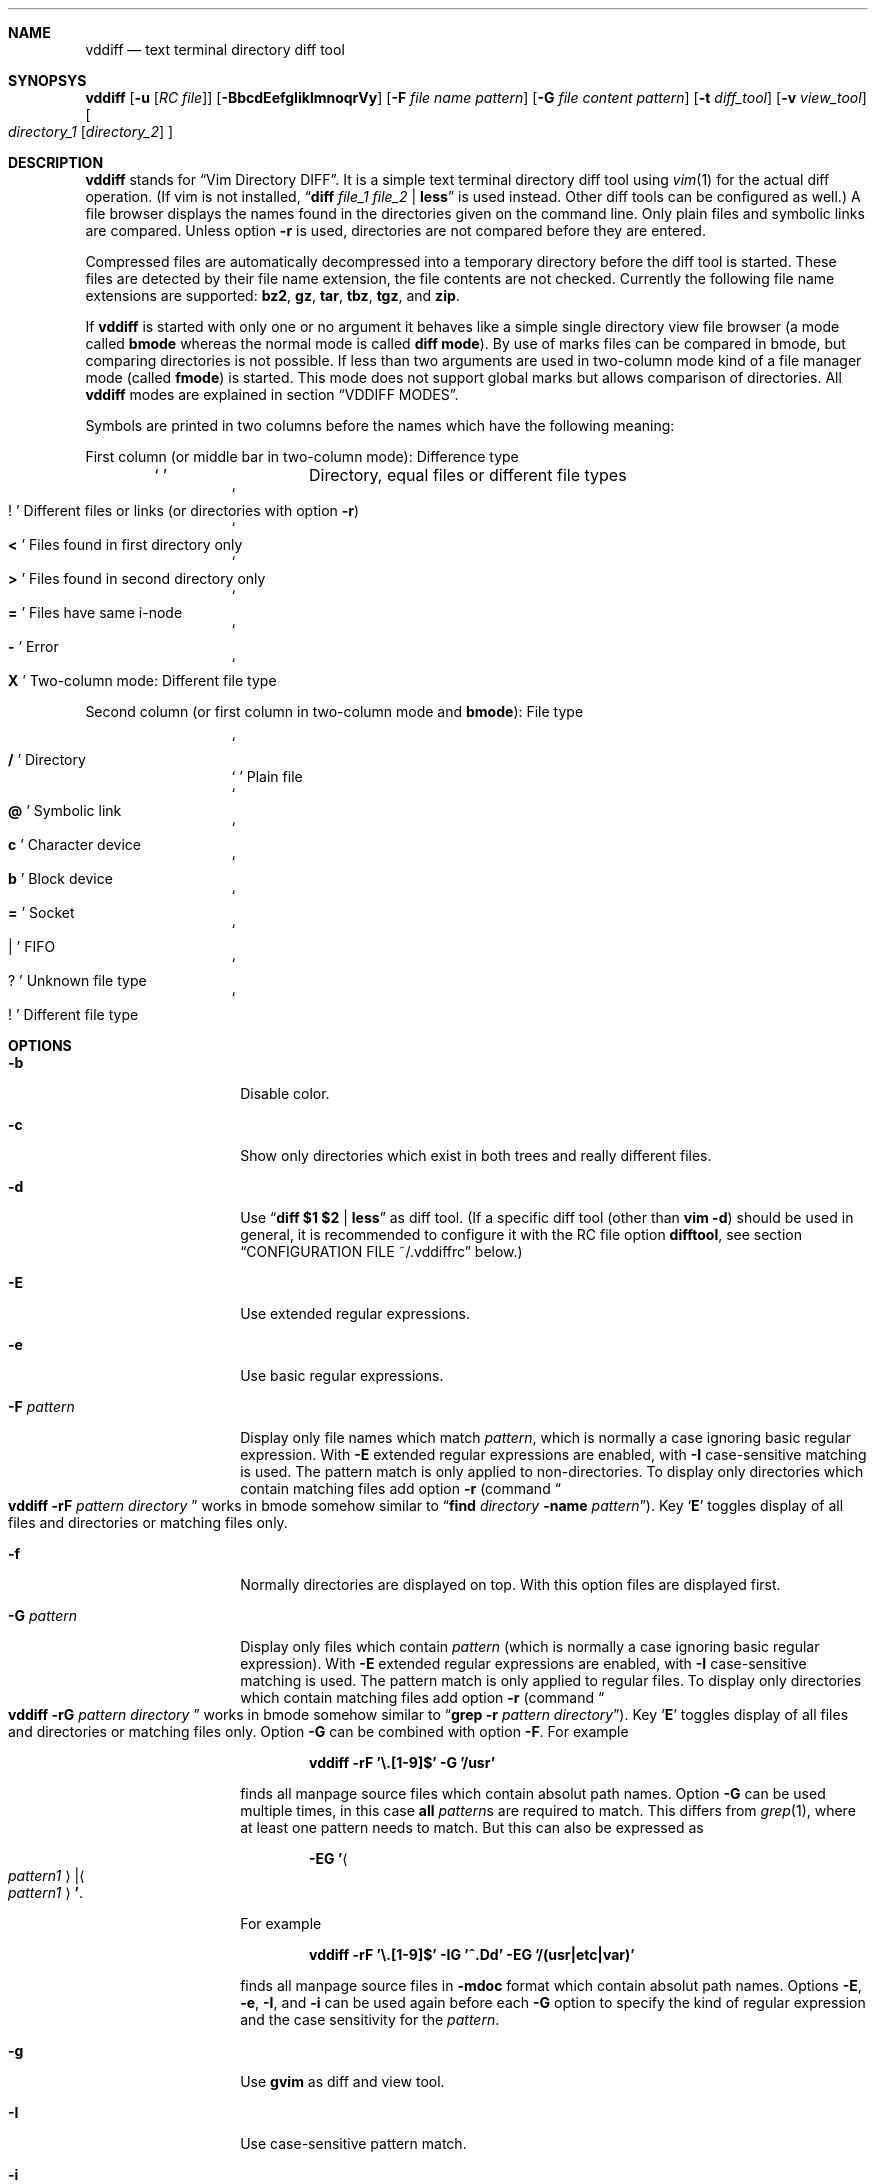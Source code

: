 .ig
Copyright (c) 2016, Carsten Kunze <carsten.kunze@arcor.de>

Permission to use, copy, modify, and/or distribute this software for any
purpose with or without fee is hereby granted, provided that the above
copyright notice and this permission notice appear in all copies.

THE SOFTWARE IS PROVIDED "AS IS" AND THE AUTHOR DISCLAIMS ALL WARRANTIES WITH
REGARD TO THIS SOFTWARE INCLUDING ALL IMPLIED WARRANTIES OF MERCHANTABILITY
AND FITNESS. IN NO EVENT SHALL THE AUTHOR BE LIABLE FOR ANY SPECIAL, DIRECT,
INDIRECT, OR CONSEQUENTIAL DAMAGES OR ANY DAMAGES WHATSOEVER RESULTING FROM
LOSS OF USE, DATA OR PROFITS, WHETHER IN AN ACTION OF CONTRACT, NEGLIGENCE OR
OTHER TORTIOUS ACTION, ARISING OUT OF OR IN CONNECTION WITH THE USE OR
PERFORMANCE OF THIS SOFTWARE.
..
.Dd November 27, 2016
.Dt VDDIFF 1
.Sh NAME
.Nm vddiff
.Nd text terminal directory diff tool
.Sh SYNOPSYS
.Nm
.Op Fl u Op Ar "RC file"
.Op Fl BbcdEefgIiklmnoqrVy
.Op Fl F Ar file name pattern
.Op Fl G Ar file content pattern
.Op Fl t Ar diff_tool
.Op Fl v Ar view_tool
.Oo
.Ar directory_1
.Op Ar directory_2
.Oc
.Sh DESCRIPTION
.Nm
stands for
.Dq Vim Directory DIFF .
It is a simple text terminal directory diff tool using
.Xr vim 1
for the actual diff operation.
(If vim is not installed,
.Dq Li diff Ar file_1 Ar file_2 Li | less
is used instead.
Other diff tools can be configured as well.)
A file browser displays the names found in the directories
given on the command line.
Only plain files and symbolic links are compared.
Unless option
.Fl r
is used,
directories are not compared before they are entered.
.Pp
Compressed files are automatically decompressed into
a temporary directory before the diff tool is started.
These files are detected by their file name extension,
the file contents are not checked.
Currently the following file name extensions are
supported:
.Li bz2 ,
.Li gz ,
.Li tar ,
.Li tbz ,
.Li tgz ,
and
.Li zip .
.Pp
If
.Nm
is started with only one or no argument
it behaves like a simple single directory view
file browser (a mode called
.Sy bmode
whereas the normal mode is called
.Sy diff mode ) .
By use of marks files can be compared in bmode,
but comparing directories is not possible.
If less than two arguments are used in two-column mode
kind of a file manager mode (called
.Sy fmode )
is started.
This mode does not support global marks but allows
comparison of directories.
All
.Nm
modes are explained in section
.Sx VDDIFF MODES .
.Pp
Symbols are printed in two columns before the names
which have the following meaning:
.Pp
First column (or middle bar in two-column mode): Difference type
.Bl -column -offset indent ".Sq Li !"
.It So Li " " Sc Ta "Directory, equal files or different file types"
.It So Li ! Sc Ta "Different files or links (or directories with option" Fl r )
.It So Li < Sc Ta "Files found in first directory only"
.It So Li > Sc Ta "Files found in second directory only"
.It So Li = Sc Ta "Files have same i-node"
.It So Li - Sc Ta Error
.It So Li X Sc Ta "Two-column mode: Different file type"
.El
.Pp
Second column (or first column in two-column mode and
.Sy bmode ) :
File type
.Bl -column -offset indent ".Sq Li !"
.It So Li /   Sc Ta Directory
.It So Li " " Sc Ta "Plain file"
.It So Li @   Sc Ta "Symbolic link"
.It So Li c   Sc Ta "Character device"
.It So Li b   Sc Ta "Block device"
.It So Li =   Sc Ta Socket
.It So Li |   Sc Ta FIFO
.It So Li ?   Sc Ta "Unknown file type"
.It So Li !   Sc Ta "Different file type"
.El
.Sh OPTIONS
.Bl -tag -width 12n
.It Fl b
Disable color.
.It Fl c
Show only directories which exist in both trees
and really different files.
.It Fl d
Use
.Dq Li diff $1 $2 | less
as diff tool.
(If a specific diff tool (other than
.Li vim -d )
should be used in general, it is recommended
to configure it with the RC file option
.Sy difftool ,
see section
.Sx CONFIGURATION FILE ~/.vddiffrc
below.)
.It Fl E
Use extended regular expressions.
.It Fl e
Use basic regular expressions.
.It Fl F Ar pattern
Display only file names which match
.Ar pattern ,
which is normally a case ignoring basic regular expression.
With
.Fl E
extended regular expressions are enabled,
with
.Fl I
case-sensitive matching is used.
The pattern match is only applied to non-directories.
To display only directories which contain matching
files add option
.Fl r
(command
.Do Nm
.Fl rF Ar pattern Ar directory Dc
works in bmode somehow similar to
.Dq Nm find Ar directory Fl name Ar pattern ) .
Key
.Sq Li E
toggles display of all files and directories or
matching files only.
.It Fl f
Normally directories are displayed on top.
With this option files are displayed first.
.It Fl G Ar pattern
Display only files which contain
.Ar pattern
(which is normally a case ignoring basic regular expression).
With
.Fl E
extended regular expressions are enabled,
with
.Fl I
case-sensitive matching is used.
The pattern match is only applied to regular files.
To display only directories which contain matching
files add option
.Fl r
(command
.Do Nm
.Fl rG Ar pattern Ar directory Dc
works in bmode somehow similar to
.Dq Nm grep Fl r Ar pattern Ar directory ) .
Key
.Sq Li E
toggles display of all files and directories or
matching files only.
Option
.Fl G
can be combined with option
.Fl F .
For example
.Pp
.Dl vddiff \-rF '\(rs.[1-9]$' \-G '/usr'
.Pp
finds all manpage source files which contain
absolut path names.
Option
.Fl G
can be used multiple times, in this case
.Sy all
.Ar pattern Ns No s
are required to match.
This differs from
.Xr grep 1 ,
where at least one pattern needs to match.
But this can also be expressed as
.Pp
.D1 Fl EG Li ' Ns Ao Ar pattern1 Ac Ns Li | Ns Ao Ar pattern1 Ac Ns Li ' .
.Pp
For example
.Pp
.Dl vddiff \-rF '\(rs.[1-9]$' \-IG '^\.Dd' \-EG '/(usr|etc|var)'
.Pp
finds all manpage source files in
.Fl mdoc
format which contain absolut path names.
Options
.Fl E , e , I ,
and
.Fl i
can be used again before each
.Fl G
option to specify the kind of regular expression
and the case sensitivity for the
.Ar pattern .
.It Fl g
Use
.Nm gvim
as diff and view tool.
.It Fl I
Use case-sensitive pattern match.
.It Fl i
Use case-insensitive pattern match.
.It Fl k
Use
.Nm tkdiff
as diff tool.
.It Fl l
Follow symbolic links.
.It Fl m
Normally directories are displayed on top.
This is disabled with this option.
.It Fl n
This option suppresses the display of equal files.
.It Fl o
Hide files which are on one side only.
.It Fl q
Debug option:
Print differing files and exit (similar to
.Dq Li diff \-q ,
but output is unsorted).
.It Fl r
Recursively scan directories to detect differences in subdirectories.
This allows to mark directories which contain differences.
It increases the start time (due to disk I/O) since
the full file tree is compared at begin.
To only show different directories this option needs to be
combined with
.Fl c .
Pressing key
.Sq c
enables to view all files in this mode.
.It Fl t Ar diff_tool
Specify diff tool on the command line.
The filenames to compare are appended to the given string.
To include them into the string the symbolic names
.Dq Li $1
and
.Dq Li $2
can be used (in any order), where
.Dq Li $1
refers to the first and
.Dq Li $2
to the second file.
Note that the shell may require quoting as in
.Pp
.Dl \-t \(dqdiff \(rs$1 \(rs$2 | vim \-R \-\(dq
.It Fl u Op Ar filename
Skip reading the initialization file at start-up.
If
.Fl u
is used, it must be the very first option.
Other used options need to begin with
.Sq Fl
again.
If an optional
.Ar filename
is supplied, this file is read instead of the default
initialization file
.Pa ~/.vddiffrc .
.Ar filename
needs to be separated with white space from
.Fl u .
.It Fl V
Print version and exit.
.It Fl v Ar view_tool
Specify view tool on the command line.
The filenames is appended to the given string.
To include it into the string the symbolic name
.Dq Li $1
can be embedded which is expanded to the filename.
.It Fl y
Start in two-column mode.
This is currently only supported if two arguments are given.
.El
.Sh INTERACTIVE COMMANDS
.Bl -tag -width 12n
.It Sq Li Q
Quit
.Nm .
.It So Li h Sc or Sq Li \&?
Display help.
Help mode is left with
.Sq Li q .
Keys
.Aq Cm DOWN ,
.Aq Cm UP ,
.Aq Cm PAGE-DOWN ,
and
.Aq Cm PAGE-UP
are used for scrolling in help mode.
.It Aq Cm CTRL-l
Refresh display.
This may be necessary after another application
had output text into the curses controlled display.
.It Ao Cm UP Ac , So Li k Sc or Sq Li \-
Move cursor line up.
.It Ao Cm DOWN Ac , So Li j Sc or Sq Li +
Move cursor line down.
.It Aq Cm LEFT
Leave directory (one directory up).
.It Ao Cm RIGHT Ac , Ao Cm ENTER Ac , or double click
View file, enter directory or start diff tool.
Compressed files and directories
are unpacked before the view or diff tool is started.
.Pp
If a file is marked (with
.Sq Li m ) ,
only
.Ao Cm RIGHT Ac and double click
can be used to normally view files or enter directories.
.Aq Cm ENTER
starts a diff between the marked file
and the selected file or directory.
.It Ao Cm PAGE-UP Ac or Aq Cm BACKSPACE
Scroll one screen up.
.It Ao Cm PAGE-DOWN Ac or Aq Cm SPACE
Scroll one screen down.
.It Ao Cm HOME Ac or Sq Li 1G
Go to first file.
.It Ao Cm END Ac or Sq Li G
Go to last file.
.It So Li | Sc Ns Aq Cm LEFT
In two-column mode:
Enlarge right column by 10 characters.
.It So Li | Sc Ns Aq Cm RIGHT
In two-column mode:
Enlarge left column by 10 characters.
.It Dq Li |=
In two-column mode:
Make column widths equal.
.It Aq Cm CTRL-w
In diff mode:
Toggle two-column mode.
.It Sq Li /
Search file in list by typing the begin of the filename.
Searching is normally done case-insensitive.
Set option
.Cm noic
to change this.
Search mode is left when a file is selected (with
.Aq Cm RIGHT
or
.Aq Cm ENTER ) .
.It Dq Li //
Search with a basic regular expression for a filename.
This can be configured with options
.Cm noic
(don't ignore case),
.Cm magic
(use extended regular expressions), and
.Cm nows
(don't wrap around when search hits top or bottom
of the file list).
Regex search mode is not left until
.Sq Li r
is pressed.
.Pp
Previously entered search patterns are saved in a history,
which can be accessed with the
.Aq Cm UP
and
.Aq Cm DOWN
keys.
.It Dq Li \&Sd
Sort files with directories on top.
.It Dq Li \&Sm
Sort files by name only (ignoring file type).
.It Dq Li \&SS
Sort files by size with directories on top,
smallest file first.
.It Dq Li \&St
Sort files by modification time only,
oldest first (ignoring file type).
.It Sq Li H
Put cursor to top line.
.It Sq Li M
Put cursor on middle line.
.It Sq Li L
Put cursor on bottom line.
.It Dq Li z Ns Aq Cm ENTER
Put selected file to top.
.It Dq Li z.
Center selected file.
.It Dq Li z-
Put selected file to bottom.
.It Aq Cm CTRL-e
Scroll one line down.
.It Aq Cm CTRL-y
Scroll one line up.
.It Aq Cm CTRL-d
Scroll half screen down.
.It Aq Cm CTRL-u
Scroll half screen up.
.It So Li ! Sc or Sq Li n
Toggle display of equal files.
.It Sq Li c
Toggle display of all files or
only directories which exist in both trees
and really different files.
.It Sq Li &
Toggle display of files which are on one side only.
.It Sq Li F
Toggle following symbolic links.
.It Sq Li E
Toggle file name
.Pq Fl F
.ig
or file content
.Pq Fl G
..
filter.
.It Sq Li p
Show current relative work directory.
.It Sq Li a
Show command line directory arguments.
.It Sq Li f
Show full path.
.It Oo Ar n Oc Ns Dq Li <<
Copy from second to first tree.
If
.Ar n
as a number between 2 and 9 (inclusive) is given,
.Ar n
files starting from the current selection are copied.
.Pp
If symbolic links in source and target are followed
or not is toggled with
.Sq Li F .
Following links is signaled with letter F
on the right side of the status line.
.Pp
When links are not followed the target file or directory
is removed before the copy operation starts.
This sets owner and group of the target file
to the effective user and group of the
.Nm
process.
To keep e.g. owner and group setting switch to follow
links (with
.Sq Li F ) .
In this case files are only deleted
when they are not writeable.
.It Oo Ar n Oc Ns Dq Li >>
Copy from first to second tree.
.It Dq Li \(ga<<
Copy all files between the cursor and the local mark (inclusive)
from second to first tree.
.It Dq Li \(ga>>
Copy all files between the cursor and the local mark (inclusive)
from first to second tree.
.It Oo Ar n Oc Ns Dq Li dd
Delete file or directory, which must be present in one tree only.
(Does not follow symbolic links.)
.Nm
does not warn if a directory to delete is not empty.
If
.Ar n
as a number between 2 and 9 (inclusive) is given,
.Ar n
files starting from the current selection are deleted.
.It Oo Ar n Oc Ns Dq Li dl
Delete file or directory in first tree.
(Does not follow symbolic links.)
.It Oo Ar n Oc Ns Dq Li dr
Delete file or directory in second tree.
(Does not follow symbolic links.)
.It Dq Li \(gadd
Delete all files between the cursor and the local mark (inclusive),
which must be present in one tree only.
(Does not follow symbolic links.)
.It Dq Li \(gadl
Delete all files between the cursor and the local mark (inclusive)
in first tree.
(Does not follow symbolic links.)
.It Dq Li \(gadr
Delete all files between the cursor and the local mark (inclusive)
in second tree.
(Does not follow symbolic links.)
.It Dq Li en
Rename file, which must be present in one tree only.
.It Dq Li eln
Rename file in first tree.
.It Dq Li ern
Rename file in second tree.
.It Oo Ar n Oc Ns Dq Li ep
Change permissions of file, which must be present in one tree only.
If following symbolic links is not enabled
the command is ignored for symbolic links.
If decimal digit
.Ar n
is given, the mode of
.Ar n
files starting from the current selection is set.
.It Oo Ar n Oc Ns Dq Li elp
Change permissions of file in first tree.
.It Oo Ar n Oc Ns Dq Li erp
Change permissions of file in second tree.
.It Dq Li \(gaep
Change permissions of
all files between the cursor and the local mark (inclusive),
which must be present in one tree only.
.It Dq Li \(gaelp
Change permissions of
all files between the cursor and the local mark (inclusive)
in first tree.
.It Dq Li \(gaerp
Change permissions of
all files between the cursor and the local mark (inclusive)
in second tree.
.It Oo Ar n Oc Ns Dq Li eu
Change owner of file, which must be present in one tree only.
If following symbolic links is not enabled
the command is ignored for symbolic links.
Previously entered user names are saved in a history,
which can be accessed with the
.Aq Cm UP
and
.Aq Cm DOWN
keys.
If decimal digit
.Ar n
is given, the owner of
.Ar n
files starting from the current selection is set.
.It Oo Ar n Oc Ns Dq Li elu
Change owner of file in first tree.
.It Oo Ar n Oc Ns Dq Li eru
Change owner of file in second tree.
.It Dq Li \(gaeu
Change owner of
all files between the cursor and the local mark (inclusive)
which must be present in one tree only.
.It Dq Li \(gaelu
Change owner of
all files between the cursor and the local mark (inclusive)
in first tree.
.It Dq Li \(gaeru
Change owner of
all files between the cursor and the local mark (inclusive),
in second tree.
.It Oo Ar n Oc Ns Dq Li eg
Change group of file, which must be present in one tree only.
If following symbolic links is not enabled
the command is ignored for symbolic links.
Previously entered group names are saved in a history,
which can be accessed with the
.Aq Cm UP
and
.Aq Cm DOWN
keys.
If decimal digit
.Ar n
is given, the group of
.Ar n
files starting from the current selection is set.
.It Oo Ar n Oc Ns Dq Li elg
Change group of file in first tree.
.It Oo Ar n Oc Ns Dq Li erg
Change group of file in second tree.
.It Dq Li \(gaeg
Change group of
all files between the cursor and the local mark (inclusive)
which must be present in one tree only.
.It Dq Li \(gaelg
Change group of
all files between the cursor and the local mark (inclusive)
in first tree.
.It Dq Li \(gaerg
Change group of
all files between the cursor and the local mark (inclusive),
in second tree.
.It Sq Li P
Create directory
.Sy ( bmode
and
.Sy fmode
only).
.It Dq Li Pl
Create directory in left tree.
.It Dq Li Pr
Create directory in right tree.
.It Sq Li m
Mark file or directory.
This can be used to compare files or directories
which had been renamed or compressed in one file tree.
.Pp
Marks are defined globally and can be used to compare
files from different file hierarchy depths.
They can only be undefined with the
.Sq Li r
key (or redefined with the
.Sq Li m
key).
As long as the current directory is not left,
the marked file is highlighted with either a bold font
or a blue background.
.Pp
If a mark is set, only
.Aq Cm RIGHT
and double click
can be used to normally view files or change to other directories.
.Aq Cm ENTER
startes a diff between the marked and the selected file
or directory.
.It Sq Li r
Remove mark, edit line, or regex search.
.It Sq Li b
Test for binary difference between selected and marked file.
Compressed files are unpacked but compressed archive files
are compared directly.
.begin_comment
.Pp
Handling of compressed files is implemented redundant
and should be tested separately.
.end_comment
.It Sq Li y
Copy file path(s) to edit line.
If a
.Sq Li $
command is entered later, this file path can be used
to build a
.Xr sh 1
command.
.It Sq Li Y
Copy file paths to edit line in reverse order.
.It Sq Li $
Enter shell command.
If paths had been copied to the edit line before using the
.Sq Li y
or
.Sq Li Y
command, the shell command can be prepended by pressing
.Aq Cm HOME
and then entering the command.
Predefined strings can be inserted by pressing a
function key.
The work directory is the directory where
.Nm
had been started.
(In
.Sy bmode
the work directory is always the current view directory.)
Each entered command is saved in a history.
The keys
.Aq Cm UP
and
.Aq Cm DOWN
fetch other history entries.
The shell to be used (default
.Dq Li sh )
can be configured with the
.Sy sh
option.
.It Oo Ar n Ns Li | Ns Cm \(ga Oc Ns Ao Cm F1 Ac \(en Aq Cm F12
Define string which can be inserted later with this function key
when entering a
.Xr sh
command using
.Sq Li $ .
This string is usually the name of a UNIX tool.
Regularly used strings can be set using the RC file
.Cm fkey
command.
.Pp
If the string begins with a
.Sq Li $
followed by at least one space
.Pq Sq Li " "
it is treated as shell command itself, which is
applied to a selected file(s).
If that function key is pressed later, a dialog opens
to ask if the command should be executed or the function
key should be redefined.
The filename is appended to the saved string.
To embed it,
.Dq Li $1
and
.Dq Li $2
can be used, as in
.Dq Li "$ nroff $1 | less" .
.Pp
If
.Ar n
as a number between 2 and 9 (inclusive) is given,
the command is applied to
.Ar n
files starting from the current selection.
If
.Sq Li \(ga
is prepended instead, the command is applied to
all files between the cursor and the local mark (inclusive).
.Pp
If the string starts with
.Sq Li \&!
instead of
.Sq Li $ ,
.Aq Cm ENTER
must be pressed after running the command.
This allows to check the command's output.
.Pp
For strings starting with
.Sq Li $
or
.Sq Li \&!
the user has to confirm the command execution.
If the string starts with
.Sq Li #
instead the command is started immediately.
.Pp
To save a command for a function key which does not take
the selected filename as argument, add a space followed
by an octothorpe
.Pq Dq Li " #"
at the end of the string.
.Pp
If no diff tool which supports merging is available,
files can be merged manually by defining two function keys
for editing the left and right side file with
.Dq Li "$ vi $1"
and
.Dq Li "$ vi $2" .
.It Sq Li l
List strings which had been defined for a function key.
.It Sq Li u
Update file list.
.It Sq Li s
Open shell in current directory.
The shell to open can be set with the
.Sy shell
option, else it is read from the user's entry in
.Pa /etc/passwd .
.It Dq Li sl
Open shell in left directory tree.
.It Dq Li sr
Open shell in right directory tree.
.It Sq Li o
Open file (instead of diff tool).
.It Dq Li ol
Open left file or directory.
Plain files are opened with
.Xr less 1
by default.
If no diff tool which supports merging is available,
files can be merged manually opening them with
.Dq Li ol
or
.Dq Li or
and then pressing
.Sq Li v
in
.Li less
which opens
.Li vi .
.It Dq Li or
Open right file or directory.
.It Sq Li v
View raw file contents.
.It Dq Li vl
View raw left file contents.
.It Dq Li vr
View raw right file contents.
.It Sq Li \&:
Enter configuration option.
Entering
.Cm set
displays the current setting of the changable options.
Currently the options
.Po Cm no Pc Ns Cm ic ,
.Po Cm no Pc Ns Cm magic ,
and
.Po Cm no Pc Ns Cm ws
are supported.
.Pp
Previously entered options are saved in a history,
which can be accessed with the
.Aq Cm UP
and
.Aq Cm DOWN
keys.
.It Sq Li #
Toggle between diff mode and two-column browse mode
.Sy ( fmode ) .
.It Sq Li =
In
.Sy fmode :
Set path of active column to path of the other column.
.It Sq Li W
Toggle to always wait for <ENTER> after running an external tool.
This can be useful for debugging purposes.
.El
.Sh CONFIGURATION FILE ~/.vddiffrc
Permanent non-default options can be set in the file
.Pa ~/.vddiffrc .
The elements in this file may be separated with
spaces, tabs or line breaks.
Line breaks are not required, everything can be written
into one long line.
Also spaces or tabs are not required (outside quoted strings),
when every element is on it's own line.
Everything following a
.Sq Li #
(outside quoted strings)
to the end of the line is a comment.
.Bl -tag -width 12n
.It Li twocolumn
Start in two-column mode.
This is currently only supported if two arguments are given.
.It Li difftool Ar string
Configure
.Ar string
as diff tool.
If
.Ar string
contains spaces it needs to be quoted with
.Sq Li \(dq
at begin and end.
The two filenames are appended to this string.
If the filenames need to be before a pipe symbol
.Pq Sq Li | ,
the symbols
.Dq Li $1
and
.Dq Li $2
can be embedded into
.Ar string
(in any order).
These symbols are expanded to the respective filename.
.Pp
Other possible diff tools are
.Xr colordiff 1 ,
.Xr mgdiff 1 ,
or
.Xr tkxcd 1 .
.It Li difftool bg Ar string
Start
.Ar string
as a background process (don't block
.Nm
while executing
.Ar string ) .
.Cm bg
is ignored if one of the files to be compared is compressed.
Since they are decompressed into a temporary directory
which is removed after starting the diff tool,
the file may be removed before the tool reads it.
.It Li viewtool Ar string
Configure
.Ar string
as view tool.
If
.Ar string
contains spaces it needs to be quoted with
.Sq Li \(dq
at begin and end.
The filename is appended to this string.
If the filename need to be before a pipe symbol
.Pq Sq Li |
the symbol
.Dq Li $1
can be embedded into
.Ar string ,
which is expanded to the filename.
.It Li viewtool bg Ar string
Start
.Ar string
as a background process.
.Cm bg
is ignored if the file to be viewed is compressed.
Since it is decompressed into a temporary directory
which is removed after starting the view tool,
the file may be removed before the tool reads it.
For example
.Pp
.Dl viewtool bg \(dqxterm -e less\(dq
.Pp
displayes every file to view in a separate window while not
blocking the file browser.
.It Li ext Ar extension Ar string
Configure view tool
.Ar string
for filenames ending with
.Dq Li "." Ns Ar extension .
.Ar extension
is compared case-insensitive.
If
.Ar extension
is an integer number it needs to be enclosed
in double quotes
.Pq Sq \(dq
as in
.Pp
.Dl ext \(dq1\(dq \(dqtbl $1 | neqn | nroff \-mandoc | less\(dq
.Pp
because the parser expects a string (and not a number)
after the keyword
.Li ext .
.It Li ext Ar extension Li bg Ar string
Start
.Ar string
as a background process.
.It Li alias Ar name Ar string
If a pipe of tools (like the nroff pipe above)
or a command with options (like e.g.
.Dq Li mplayer \-idx \-\-
should be applied to many file types,
an alias
.Ar name
can be defined for such a
.Ar string .
The
.Sy ext
command can then use this alias
.Ar name
instead the full command
.Ar string ,
for example
.Bd -literal -offset indent
alias mandoc  "tbl $1 | neqn | nroff -mandoc | less"
alias mplayer "mplayer -idx --"

ext "1" mandoc
ext "2" mandoc
ext "3" mandoc

ext mts mplayer
ext ts  mplayer
.Ed
.Pp
It is also possible to use an alias for defining another alias:
.Bd -literal -offset indent
alias mplayer "mplayer -idx --"
alias audio mplayer

ext mpg mplayer
ext mp3 audio
.Ed
.It Li skipext Ar extension
When checking a filename extension skip
.Ar extension
at the end of the filename.
E.g.
.Pp
.Dl skipext old
.Pp
would remove
.Dq Li .old
from the end of each filename before checking the
extension.
.It Li fkey Ar number Ar string
Define
.Ar string
which can be inserted later with this function key
when entering a sh command using
.Sq Li $ .
This string is usually the name of a UNIX tool.
.Ar number
must be between 1 and 12 (inclusive).
.Pp
If
.Ar string
begins with a
.Sq Li $
followed by at least one space (the string needs to be
enclosed in double quotes in this case),
it defines a shell command to be executed
for the selected file
when pressing the function key.
.Pp
If
.Ar string
starts with
.Sq Li \&!
instead of
.Sq Li $ ,
.Aq Cm ENTER
must be pressed after running the command.
This allows to check the command's output.
.Pp
To save a command for a function key which does not take
the selected filename as argument, add a space followed
by an octothorpe
.Pq Dq Li " #"
at the end of the string.
.It Li mono
Disable colors.
.It Li followlinks
Follow symbolic links.
.It Li noequal
Display differences only, hide equal files.
.It Li real_diff
Show only directories which exist in both trees
and really different files.
.It Li recursive
Recursively scan file tree to detect and mark
directories which contain differences.
This increases the start time.
To show only directories with differences
additionally set option
.Li real_diff .
To view all files when in this mode key
.Sq c
can be used.
.It Li noic
Searching for a filename with
.Sq Li /
or
.Dq Li //
is normally done case-insensitive.
Case-sensitive search can be configured with this option.
.It Li magic
For searching with
.Dq Li //
normally basic regular expressions are used.
Use of extended regular expressions is configured
with this option.
.It Li nows
Searching for a filename with
.Dq Li //
normally wraps around top and bottom of the file list.
This behaviour is disabled with this option.
.It Li filesfirst
Display directories at the end instead on top.
.It Li mixed
Display files and directories mixed.
.It Li dir_color Ar integer
Set color for directories.
Default is 3 (yellow).
.It Li diff_color Ar integer
Set color for different files.
Default is 1 (red).
.It Li link_color Ar integer
Set color for symbolic links.
Default is 5 (magenta).
.It Li left_color Ar integer
Set color for files found in first directory only.
Default is 6 (cyan).
.It Li right_color Ar integer
Set color for files found in second directory only.
Default is 2 (green).
.It Li unknown_color Ar integer
Set color for unknown file types.
Default is 4 (blue).
.It Li normal_color Ar integer
Set color for normal text.
Default is 7 (white).
.It Li bg_color Ar integer
Set background color.
Default is 0 (black).
.It Li cursor_color Ar foreground Ar background
Set the cursor color.
.Ar foreground
and
.Ar background
must be given as integers.
Default is 0 7 (black on white).
.It Li mark_color Ar foreground Ar background
Set color for marks.
.Ar foreground
and
.Ar background
must be given as integers.
Default is 7 4 (white on blue).
.It Li error_color Ar foreground Ar background
Set color for diff errors.
.Ar foreground
and
.Ar background
must be given as integers.
Default is 7 1 (white on red).
.It Li histsize Ar integer
Set history size to
.Ar integer .
Default is 100.
A size less than 2 disables the history
(at least the current command line and one previous
entry need to be saved to use this feature).
.It Li scale
Show file size in human-readable format.
.It Li shell Ar string
Set shell for the
.Sq Li s ,
.Dq Li sl
and
.Dq Li sr
command.
Default is the user's login shell.
.Ar string
may be a full path or just the shell name.
In the latter case
.Li $PATH
is searched to determine the full path.
.It Li sh Ar string
Set shell for the
.Sq Li $
and function key commands,
.Li .gz
and
.Xr .bz2
uncompressing
and any use of the shell special characters
.Li | , & , \&; , < , > , \&( , \&) , \(ga , \(rs , \(dq , \(aq , \&[ , # ,
and
.Li ~ .
Default is
.Dq Li sh .
.Ar string
may be a full path or just the shell name.
In the latter case
.Li $PATH
is searched to determine the full path.
.El
.Sh VDDIFF MODES
.Ss Diff mode
Diff mode is entered when two arguments are used.
Key
.Aq Cm CTRL-w
switches to two-column diff mode,
key
.Sq Li #
switches to fmode.
.Ss Two-column diff mode
Two-column diff mode is equal to diff mode
except for a different data presentation.
Key
.Aq Cm CTRL-w
switches to single-column diff mode,
key
.Sq Li #
switches to fmode.
.Ss Bmode (browse mode)
Bmode is a simply file browser mode.
It allows file comparison by use or marks,
but directory comparison is not possible.
It is not possible to switch from any mode to
or to any mode from bmode.
.Ss Fmode (file manager mode)
Fmode is a simple two-column file manager mode.
It allows comparison of files and directories
by use of local marks.
This mode does not have global marks.
If a directory is left, an existing mark in this
directory is deleted.
Generally in any mode at most one mark is supported.
If a mark is defined, an existing mark (in either column)
is deleted.
Key
.Sq Li #
or a compare of a marked directory (or archive)
with a directory (or archive)
switches to two-column diff mode.
.Sh FILES
.Bl -tag -width ~/.vddiffrc -compact
.It Pa ~/.vddiffrc
Read on start-up to set non-default options.
.El
.\".Sh BUGS
.\"TODO issue:
.\"Pp
.\"Bl -bullet
.\"It
.\"El
.begin_comment
.Sh Regression test items
.Bl -bullet
.It
Terminal window resize
.El
.end_comment
